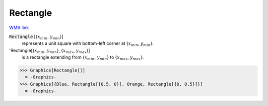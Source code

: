 Rectangle
=========

`WMA link <https://reference.wolfram.com/language/ref/Rectangle.html>`_


:code:`Rectangle` [{:math:`x_{min}`, :math:`y_{min}`}]
    represents a unit square with bottom-left corner at {:math:`x_{min}`, :math:`y_{min}`}.

'Rectangle[{:math:`x_{min}`, :math:`y_{min}`}, {:math:`x_{max}`, :math:`y_{max}`}]
    is a rectangle extending from {:math:`x_{min}`, :math:`y_{min}`} to {:math:`x_{max}`, :math:`y_{max}`}.





>>> Graphics[Rectangle[]]
  = -Graphics-
>>> Graphics[{Blue, Rectangle[{0.5, 0}], Orange, Rectangle[{0, 0.5}]}]
  = -Graphics-
